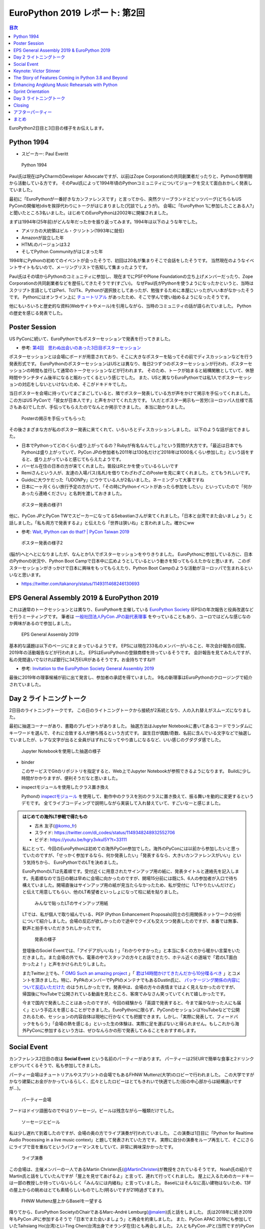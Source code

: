 =================================
 EuroPython 2019 レポート: 第2回
=================================

.. contents:: 目次
   :local:

EuroPython2日目と3日目の様子をお伝えします。

Python 1994
===========
* スピーカー: Paul Everitt

.. figure:: /images/euro/python1994.jpg
   :width: 400

   Python 1994
   
Paul氏は現在はPyCharmのDeveloper Advocateですが、以前はZope Corporationの共同創業者だったりと、Pythonの黎明期から活動している方です。
そのPaul氏によって1994年頃のPythonコミュニティについてジョークを交えて面白おかしく発表していました。

最初に「EuroPythonが一番好きなカンファレンスです」と言ってから、突然クリーブランドとピッツバーグ(どちらもUS PyConの開催地)disを挨拶代わりにトークがはじまりました(冗談でしょうが)。
会場に「EuroPython 1に参加したことある人?」と聞いたところ3名いました。はじめてのEuroPythonは2002年に開催されました。

まずは1994年(25年前)がどんな年だったかを振り返ってみます。1994年は以下のような年でした。

* アメリカの大統領はビル・クリントン(1993年に就任)
* Amazonが設立した年
* HTMLのバージョンは3.2
* そしてPython Communityがはじまった年

1994年にPythonの初めてのイベントが会ったそうで、初回は20名が集まりそこで会話をしたそうです。
当然現在のようなイベントサイトもないので、メーリングリストで告知して集まったようです。

Paul氏はその頃からPythonのコミュニティに参加し、現在までにPSFやPlone Foundationの立ち上げメンバーだったり、Zope Corporationの共同創業者などを歴任してきたそうです(すごい)。
なぜPaul氏がPythonを使うようになったかというと、当時はスクリプト言語としてはPerl、Tcl/Tk、Pythonが選択肢としてあったが、勉強するために本屋にいったがいい本がなかったそうです。
Pythonにはオンライン上に `チュートリアル <https://docs.python.org/ja/3/tutorial/>`_ があったため、そこで学んで使い始めるようになったそうです。

他にもいろいろと歴史的な資料(Webサイトやメール)を引用しながら、当時のコミュニティの話が語られていました。
Pythonの歴史を感じる発表でした。

Poster Session
==============
US PyConに続いて、EuroPythonでもポスターセッションで発表を行ってきました。

* 参考: `第4回　思わぬ出会いのあった3日目ポスターセッション <https://gihyo.jp/news/report/01/us-pycon2019/0004>`_

ポスターセッションとは会場にボードが用意されており、そこに大きなポスターを貼ってその前でディスカッションなどを行う発表形式です。
EuroPythonのポスターセッションはUSとは異なり、毎日2つずつのポスターセッションが行われ、ポスターセッションの時間も並行して通常のトークセッションなどが行われます。
そのため、トークが始まると結構閑散としていて、休憩時間やランチタイム後半になると賑わってくるという感じでした。
また、USと異なりEuroPythonでは私1人でポスターセッションの対応をしないといけないため、そこがドキドキでした。

当日ポスターを会場に持っていてまごまごしていると、隣でポスター発表している方が声をかけて掲示を手伝ってくれました。
この方はUS PyConで「彼女が日本人です」と声をかけてくれた方です。
1人だとポスター掲示も一苦労(ヨーロッパ人仕様で高さもある)でしたが、手伝ってもらえたのでなんとか掲示できました。
本当に助かりました。

.. figure:: /images/euro/poster1.jpg
   :width: 400

   Posterの掲示を手伝ってもらった

その後さまざまな方が私のポスター発表に来てくれて、いろいろとディスカッションしました。
以下のような話が出てきました。

* 日本でPythonってどのくらい盛り上がってるの？Rubyが有名なんでしょ?という質問が大方です。「最近は日本でもPythonは盛り上がっていて、PyCon JPの参加者も2011年は130名だけど2018年は1000名くらい参加した」という話をすると、盛り上がっていると感じてもらえたようです。
* バーゼル在住の日本の方が来てくれました。普段はRとかを使っているらしいです
* Remiさんという人が、友達の入場パス(名札)を借りてわざわざこのPosterを見に来てくれました。とてもうれしいです。
* Guidoに大ウケだった「UDONPy」にウケている人が2名いました。ネーミングって大事ですね
* 日本に一ヶ月くらい旅行予定の方がいて、「その時にPythonイベントがあったら参加をしたい」といっていたので「何かあったら連絡ください」と名刺を渡しておきました。

.. figure:: /images/euro/poster2.jpg
   :width: 400

   ポスター発表の様子1

他に、PyCon JPとPyCon TWでスピーカーになってるSebastianさんが来てくれました。「日本と台湾でまた会いましょう」と話しました。「私も両方で発表するよ」と伝えたら「世界は狭いね」と言われました。確かにww

* 参考: `Wait, IPython can do that? | PyCon Taiwan 2019 <https://tw.pycon.org/2019/en-us/events/talk/883329245932159294/>`_

.. figure:: /images/euro/poster3.jpg
   :width: 400

   ポスター発表の様子2

(脳が)へとへとになりましたが、なんとか1人でポスターセッションをやりきりました。
EuroPythonに参加している方に、日本のPythonの状況や、Python Boot Campで日本中に広めようとしているという動きを知ってもらえたかなと思います。
このポスターセッションがきっかけで日本に興味をもってもらえたり、Python Boot Campのような活動がヨーロッパで生まれるといいなと思います。

* https://twitter.com/takanory/status/1149311468246130693

EPS General Assembly 2019 & EuroPython 2019
===========================================
これは通常のトークセッションとは異なり、EuroPythonを主催している
`EuroPython Society <https://www.europython-society.org/>`_ (EPS)の年次報告と役員改選などを行うミーティングです。
筆者は `一般社団法人PyCon JPの副代表理事 <https://www.pycon.jp/committee/board.html>`_ をやっていることもあり、ユーロではどんな感じなのか興味があるので参加しました。

.. figure:: /images/euro/epsmember.jpg
   :width: 400

   EPS General Assembly 2019

基本的な議題は以下のページにまとまっているようです。
EPSには現在233名のメンバーがいること、年次会計報告の回覧、2019年の活動報告などが行われました。
EPSはEuroPythonの登録商標を持っているそうです。
会計報告を見てみたんですが、私の見間違いでなければ銀行に34万EURがあるそうです。お金持ちですね!!!

* 参考: `Invitation to the EuroPython Society General Assembly 2019 <https://www.europython-society.org/post/185868682920/invitation-to-the-europython-society-general>`_

最後に2019年の理事候補が前に出て発言し、参加者の承認を得ていました。
9名の新理事はEuroPythonのクロージングで紹介されていました。

Day 2 ライトニングトーク
========================
2日目のライトニングトークです。
この日のライトニングトークから接続が2系統となり、人の入れ替えがスムーズになりました。

最初に抽選コーナーがあり、書籍のプレゼントがありました。
抽選方法はJupyter Notebookに書いてあるコードでランダムにキーワードを選んで、それに合致する人が勝ち残るという方式です。
誕生日が偶数/奇数、名前に含んでいる文字などで抽選していましたが、レアな文字が出ると全員がはずれになってやり直しになるなど、いい感じのグダグダ感でした。

.. figure:: /images/euro/random.jpg
   :width: 400

   Jupyter Notebookを使用した抽選の様子

* binder

  このサービスでGitのリポジトリを指定すると、Web上でJupyter Notebookが参照できるようになります。
  Buildに少し時間がかかりますが、便利そうだなと思いました。
* inspectモジュールを使用したクラス置き換え

  Pythonの `inspectモジュール <https://docs.python.org/ja/3/library/inspect.html>`_ を使用して、動作中のクラスを別のクラスに置き換えて、振る舞いを動的に変更するというデモです。
  全てライブコーディングで説明しながら実装して入れ替えていて、すごいなーと感じました。

.. admonition:: はじめての海外LT参戦で得たもの

   * 古木 友子(`@komo_fr <https://twitter.com/komo_fr>`_)
   * スライド: https://twitter.com/di_codes/status/1149348248932552706
   * ビデオ: https://youtu.be/hgry3vkuI5Y?t=33111

   私にとって、今回のEuroPythonは初めての海外PyCon参加でした。海外のPyConには以前から参加したいと思っていたのですが、「せっかく参加するなら、何か発表したい」「発表するなら、大きいカンファレンスがいい」という気持ちから、 EuroPythonでのLTを決めました。

   EuroPythonのLTは先着順です。受付近くに用意されたサインアップ用の紙に、発表タイトルと連絡先を記入します。先着順なので当日の朝は早めに会場に向かったのですが、開場15分前には既に5、6人の参加者が入口で待ち構えていました。開場直後はサインアップ用の紙が見当たらなかったため、私が受付に「LTやりたいんだけど」と伝えて用意してもらい、他のLT希望者といっしょになって柱に紙を貼りました。

   .. figure:: /images/euro/ltsheet.jpg
      :width: 300

      みんなで貼ったLTのサインアップ用紙

   LTでは、私が個人で取り組んでいる、PEP (Python Enhancement Proposals)同士の引用関係ネットワークの分析について紹介しました。会場の反応が欲しかったので途中でクイズも交えつつ発表したのですが、本番では無事、歓声と拍手をいただきうれしかったです。

   .. figure:: /images/euro/komo.jpg
      :width: 400

      発表の様子

   登壇後のSociel Eventでは、「アイデアがいいね！」「わかりやすかった」と本当に多くの方から暖かい言葉をいただきました。また会場の外でも、電車の中でスタッフの方々とお話できたり、ホテル近くの道端で「君のLT面白かったよ！」と声をかけられたりしました。

   またTwitter上でも、「 `OMG Such an amazing project <https://twitter.com/cmaureir/status/1149347660576501760>`_ 」「 `君は14時間かけてきたんだから10分喋るべき <https://twitter.com/mgf1610/status/1149389083652874240>`_ 」とコメントを頂きました。特に、PyPAのメンバーでPyPIのメンテナでもあるDustin氏に、 `パッケージング関係の内容について反応いただけた <https://twitter.com/di_codes/status/1149348248932552706>`_ のはうれしかったです。発表中は、会場の方々の表情まではよく見えなかったのですが、帰国後にYouTubeで公開されている動画を見たところ、客席でみなさん笑っていてくれて嬉しかったです。

   今まで国内で発表したことはあったのですが、今回の経験から「英語で発表すると、今まで届かなかった人にも届く」という手応えを感じることができました。EuroPythonに限らず、PyConのセッションはYouTubeなどで公開されるため、セッションの内容自体は現地に行かなくても把握できます。しかし、「実際に発表して、フィードバックをもらう」「会場の熱を感じる」といった生の体験は、実際に足を運ばないと得られません。もしこれから海外PyConに参加するという方は、ぜひなんらかの形で発表してみることをおすすめします。

Social Event
============
カンファレンス2日目の夜は **Social Event** という名前のパーティーがあります。
パーティーは25EURで簡単な食事と2ドリンクとがついてくるそうで、私も参加してきました。

パーティー会場はチュートリアルやスプリントの会場でもあるFHNW Muttenz(大学)のロビーで行われました。
この大学ですがかなり建築にお金がかかっているらしく、広々としたロビーはとてもきれいで快適でした(街の中心部からは結構遠いですが...)。

.. figure:: /images/euro/party4.jpg
   :width: 400

   パーティー会場

フードはドイツ語圏なのでやはりソーセージ。ビールは残念ながら一種類だけでした。

.. figure:: /images/euro/party1.jpg
   :width: 400

   ソーセージとビール

私は少し遅れて到着したのですが、会場の奥の方でライブ演奏が行われていました。
この演奏は1日目に「Python for Realtime Audio Processing in a live music context」と題して発表されていた方です。
実際に自分の演奏をループ再生して、そこにさらにライブで音を重ねてというパフォーマンスをしていて、非常に興味深かかったです。

.. figure:: /images/euro/party2.jpg
   :width: 400

   ライブ演奏

この会場は、主催メンバーの一人であるMartin Christen氏(`@MartinChristen <https://twitter.com/martinchristen>`_)が教授をされているそうです。
Noah氏の紹介でMartin氏と話をしていたんですが「屋上を見せてあげるよ」と言って、連れて行ってくれました。
屋上に入るためのカードキーは一部の教授しか持っていないらしく「みんなには内緒ね」と言っていました。
Baselにはそんなに高い建物はないため、13Fの屋上からの眺めはとても素晴らしいものでした(明るいですが21時過ぎてます)。

.. figure:: /images/euro/party3.jpg
   :width: 400

   FHNW Muttenz屋上からBaselを一望する

降りてから、EuroPython SocietyのChairであるMarc-André Lemburg(`@malem <https://twitter.com/malemburg>`_)氏と話をしました。
氏は2018年に続き2019年もPyCon JPに参加するそうで「日本でまた会いましょう」と再会を約束しました。
また、PyCon APAC 2019にも参加していたTaihsiang Ho(台湾)とLi-Ting Chen(台湾出身でオランダ在住)とも再会しました。
2人ともPyCon JPと(当然ですが)PyCon TWにも参加するそうです。
「今年はその4カ所で全部なんだよ」と言っていたので「世界のPyConに1年で4カ所参加するなんて、十分クレイジーだよ」と言っておきましたw。
まぁ、私や各国PyConでスタッフをしているNoah氏はもっとクレイジーだとは思いますが。
   
Keynote: Victor Stinner
=======================
* タイトル: Python Performance: Past, Present and Future
* いろんなPython高速化プロジェクトが頓挫した
* PyPyはあるよ

  * 大量のメモリ
  * 起動が遅い
* GIL問題
* multiprocessing
* Cython
* Numba
* https://speed.python.org/

  * 変更によって速くなったか遅くなったかをベンチマーク
* PyHandle, tracing GC, subinterpreter?

The Story of Features Coming in Python 3.8 and Beyond
=====================================================
* スピーカー: Andrey Vlasovskikh
* スライド: http://blog.pirx.ru/media/files/2019/python3.8/#1

.. figure:: /images/euro/andley.jpg
   :width: 400

   Andrey Vlasovskikh氏

Andrey Vlasovskikh(`@vlasovskikh <https://twitter.com/vlasovskikh>`_)氏によるPython 3.8や今後のPythonについてのトークを聞いてきました。
Andrey氏は2016年のPyCon JPのキーノートスピーカーでもあり、そのときはPython 3.6について語ってくれました。
Andrey氏はPyCharmのテクニカルリードでもあり、PEP484、561などのPythonのtypeシステムに対して貢献しています。

* 参考: `2日目 Andrey Vlasovskikh氏基調講演「Pythonのこれから」 <https://gihyo.jp/news/report/01/pyconjp2016/0002>`_

話のメインとなるPytnon 3.8ですが2019年10月21日にリリース予定で、すでに機能は確定したベータバージョンがリリースされています。
新機能を知るためには `What's New <https://docs.python.org/ja/3.8/whatsnew/3.8.html>`_ がよいドキュメントとなります。
このトークではいくつかの新しい機能や言語仕様について、その歴史やメリットデメリットについて紹介していきました。

まずは `PEP 572 -- Assignment Expressions <https://www.python.org/dev/peps/pep-0572/>`_ です。PEP 572は以下のように ``:=`` という演算子を代入式を実現します。

.. code-block:: python

   >>> if m := re.search('[abc]', 'spam'):
   >>>    print(m.group())
   a

このPEP最初は ``x := expr`` ではなく ``(expr as x)`` という書き方で提案されていたそうです。全体を ``()`` で囲んで変数がサブローカルスコープになるという複雑なものだったが、現在のようにシンプル中たちになったそうです。知りませんでした。

また、このPEP572の採択後Guido氏がBDFLを辞任し、その後 `PEP 13 -- Python Language Governance <https://www.python.org/dev/peps/pep-0013/>`_ でPython言語をどのように運営していくかが議論され、5名のPython Steering Councilが選ばれたという話がありました。
Python Steering Councilについては筆者もUS PyConのレポートで紹介しています。

* 参考: `第3回　3日目朝のLT紹介，キーノートはPython仕様策定のキーパーソンによるパネル <https://gihyo.jp/news/report/01/us-pycon2019/0003>`_

次に紹介したのは `PEP 570 -- Python Positional-Only Parameters <https://www.python.org/dev/peps/pep-0570/>`_ です。
これは関数を ``def pow(x, y, z=None, /):`` の用に定義すると ``/`` の前の引数は位置指定しかできなくなります(``pow(x=10, y=20)`` と呼ぶとエラーになります)。
なぜ区切り記号が ``/`` なのかというと、すでに `PEP 436 -- The Argument Clinic DSL <https://www.python.org/dev/peps/pep-0436/>`_ によってC APIの関数の引数用に用いられていたためです。

また、新しいTypeとして ``Protocol``、``Literal``、``Final``、``TypedDict`` が紹介されました。
新しいTypeは https://github.com/python/typing で定義されており、Typing summits、開発Sprintなどで進められているそうです。

Python 3.8の先の話としていくつか紹介されていましたが、興味深かったのは `Mypyc <https://github.com/mypyc/mypyc>`_ です。
Cythonに似ているけどPythonの型を使い、シングルコアでのパフォーマンスが速くなるそうです。
また `PEP 554 -- Multiple Interpreters in the Stdlib <https://www.python.org/dev/peps/pep-0554/>`_ も興味深いです。こちらはマルチコア上でのパフォーマンスを上げる取り組みだそうです。

Python 3.8の新機能の詳しい紹介や、Python 3.9以降の取り組みについて興味深い発表でした。

この日の帰りにAndreyに声をかけたことろ、私のことを覚えてくれていました。
PyCon JP 2016のトートバッグが自信のノートPC入れにちょうどいいらしく、愛用しているそうです(この日も肩から下げていました)。
「またどこかのPyConで会いましょう」と話して別れました。

* Tweet: https://twitter.com/vlasovskikh/status/1149827595346857986

Enhancing Angklung Music Rehearsals with Python
===============================================
* スピーカー: Trapsilo Bumi氏
* https://ep2019.europython.eu/talks/YRihXWF-enhancing-angklung-music-rehearsals-with-python/
* アンクルンというインドネシアの楽器。1つで1つの音しか出ない
* 一人で何個も持って一度にならしたりするらしい
* openpyxlでスプレッドシートのデータを作る
* Collision Tableで同時に演奏する音の数を数える
* アンクルンの重さもあるので、そこを考えて割り振りする必要がある

  * 組み合わせ最適化問題っぽいやつ?

.. figure:: /images/euro/hennge.jpg
   :width: 400

   Trapsilo Bumi氏

Sprint Orientation
==================
最後のライトニングトークの前に、明日以降のSprintの説明がありました。
Sprintは短期の開発イベントです。以下のようなテーマでSprintが開催されるよということが、各Sprintオーナーから説明されていました。

* CPython、pewpew、PyPy、Best Python LTs, EuroPython Webサイト、PyGame、Bokeh、pytest、MoinMoin Wiki、pandas、scikit-learn

Day 3 ライトニングトーク
========================
* ビデオ: https://youtu.be/T6vC_LOHBJ4?t=30599
  
3日目のライントニングトークで面白かった物をいくつかピックアップして紹介します。

* 20時からライン川で泳ぐよというお知らせ

  Baselでは `Rhine swimming in Basel <https://www.basel.com/en/rhine-swimming>`_ というWebサイトも用意しており、ライン川を泳いで下るというアクティビティがあるそうです。
  荷物を入れる専用のフロートも売っているそうです。

.. figure:: /images/euro/swim.jpg
   :width: 400

   Go with the flow

* Tour de Snake: over the mountains edition

  昨日と同じ人かと思っていたら別の人でした。MilanoからBaselまで自転車で3人で来たそうです。
* Why I/You need to go to EuroPython!

  世界中のPyConでスタッフをしているNoah氏による、アジアを中心としたPyConの紹介です。
  Noah氏安定のタイムオーバーで「あと10秒」と司会に言われ、そこから超早口で話し始めると場内は大ウケでした。
* flynt

  ``.format()`` や `%` で書かれている文字列をf-stringsに書き換えるツールです。 https://pypi.org/project/flynt/ で公開されています。
  普通に便利そうだなと思いました。

Closing
=======
最後はクロージングです。明日からSprintがあるという説明がありました。
EuroPythonは1,100~1,200名ほどの参加で、16名で運営をしていたそうです。
次に、EuroPython 2020のアクティブなメンバーを募集しているという話がありました。
12ヶ月で100時間くらいの作業が必要だそうです。
そして最後に新しいboardメンバーを紹介してイベントが終了しました。

.. figure:: /images/euro/closing.jpg
   :width: 400

   主催者とボランティアスタッフ

アフターパーティー
==================
このあとパーティーがないかなと情報を探していると、kiwi.comが主催するパーティーに参加できました。
(おそらく)AirBnBとかで借りているアパートの屋上にプールがあり、そこでBBQパーティーです。素晴らしいロケーションです。

ここでもいろいろな参加者と話をしました。「今度彼女と日本に行くんだ」という人にはおすすめのラーメン屋を聞かれました。最近ラーメン食べてないので答えられませんでしたが...
後半になるとテンションの上がった参加者がプールで泳ぎ始めたのですが、「ウェーイ」「ヒャッハー」と騒いでいたらオーナーらしき人がきてガッツリ怒られていました。すぐ隣に住宅があるので、確かに怒られるなと...そのあとは多少静かに騒いでいました。

.. figure:: /images/euro/kiwi-party.jpg
   :width: 400

   屋上にプールのある会場でパーティー

ロケーションは再校なのですが用意されているビールは普通の缶ビールだった(贅沢)ので、クラフトビールを扱っている `Bierrevier <https://www.bierrevier.ch/>`_ に向かいました。
ただ、やはりスイスではあまりクラフトビールは作られていないようで、クラフトビール的にはクリーブランドが圧勝だなと思いました。

.. figure:: /images/euro/bierrevier.jpg
   :width: 400

   ヨーロッパを中心にたくさんの生ビール

次の日はスプリントには行かず買い物や観光をして過ごしていたのですが、スプリントを終えてKlaraというフードコートで飲んでいるとNoah氏に連絡をもらったので合流しました。
そこにはさまざまなメンバーがいました。
最後の方は何を話いたかあんまり覚えていませんがw、EuroPython Societyの新Boardメンバーが集まっているメンバーのテーブルでイベント運営とかの話をしていたような気がします。
一度だけの出会いだとお互い忘れてしまうので、またどこかで彼ら彼女らと再会できるといいなと思いました。

.. figure:: /images/euro/klara.jpg
   :width: 400

   EuroPython SocietyのBoardメンバーと

まとめ
======
